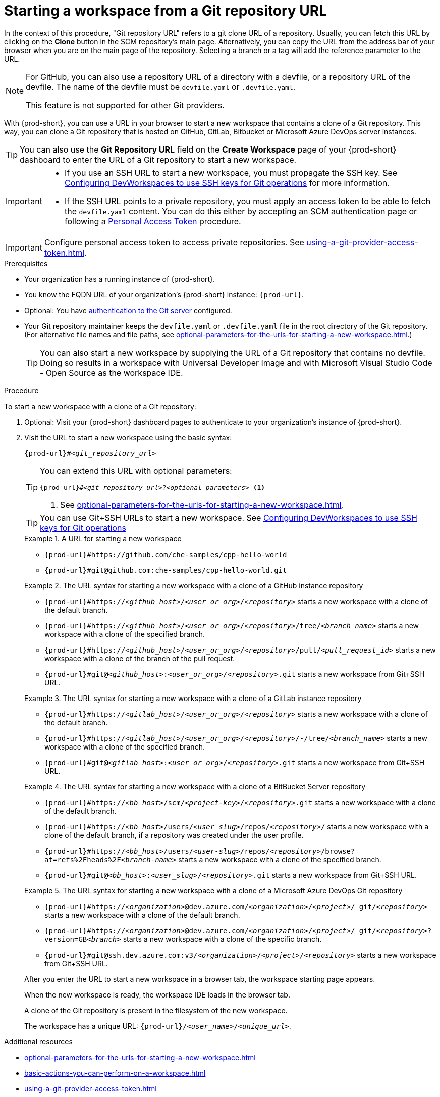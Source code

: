 :_content-type: PROCEDURE
:description: Starting a workspace from a Git repository URL
:keywords: start-new-workspace, start-a-new-workspace, how-to-start-new-workspace, how-to-start-a-new-workspace, starting-a-new-workspace, clone-git-repository, clone-a-git-repository, how-to-start-workspace, how-to-start-a-workspace
:navtitle: Starting a workspace from a Git repository URL
:page-aliases:

[id="starting-a-workspace-from-a-git-repository-url"]
= Starting a workspace from a Git repository URL

In the context of this procedure, "Git repository URL" refers to a git clone URL of a repository. Usually, you can fetch this URL by clicking on the *Clone* button in the SCM repository's main page.
Alternatively, you can copy the URL from the address bar of your browser when you are on the main page of the repository.
Selecting a branch or a tag will add the reference parameter to the URL.
[NOTE]
====
For GitHub, you can also use a repository URL of a directory with a devfile, or a repository URL of the devfile.
The name of the devfile must be `devfile.yaml` or `.devfile.yaml`.

This feature is not supported for other Git providers.
====

With {prod-short}, you can use a URL in your browser to start
a new workspace that contains a clone of a Git repository.
This way, you can clone a Git repository that is hosted on GitHub, GitLab, Bitbucket or Microsoft Azure DevOps server instances.

TIP: You can also use the *Git Repository URL* field on the *Create Workspace* page of your {prod-short} dashboard to enter the URL of a Git repository to start a new workspace.

[IMPORTANT]
====
* If you use an SSH URL to start a new workspace, you must propagate the SSH key. See link:https://github.com/devfile/devworkspace-operator/blob/main/docs/additional-configuration.adoc#configuring-devworkspaces-to-use-ssh-keys-for-git-operations[Configuring DevWorkspaces to use SSH keys for Git operations] for more information.
* If the SSH URL points to a private repository, you must apply an access token to be able to fetch the `devfile.yaml` content. You can do this either by accepting an SCM authentication page or following a xref:using-a-git-provider-access-token.adoc[Personal Access Token] procedure.
====

[IMPORTANT]
====
Configure personal access token to access private repositories. See xref:using-a-git-provider-access-token.adoc[].
====

.Prerequisites

* Your organization has a running instance of {prod-short}.
* You know the FQDN URL of your organization's {prod-short} instance: `pass:c,a,q[{prod-url}]`.
* Optional: You have xref:authenticating-to-a-git-server-from-a-workspace.adoc[authentication to the Git server] configured.
* Your Git repository maintainer keeps the `devfile.yaml` or `.devfile.yaml` file in the root directory of the Git repository. (For alternative file names and file paths, see xref:optional-parameters-for-the-urls-for-starting-a-new-workspace.adoc[].)
+
TIP: You can also start a new workspace by supplying the URL of a Git repository that contains no devfile. Doing so results in a workspace with Universal Developer Image and with Microsoft Visual Studio Code - Open Source as the workspace IDE.
//provide a link to a page about the Universal Developer Image similar to https://developers.redhat.com/products/rhel/ubi for UBI and, if applicable, devfile-less defaults for new workspaces. max-cx

.Procedure

To start a new workspace with a clone of a Git repository:

. Optional: Visit your {prod-short} dashboard pages to authenticate to your organization's instance of {prod-short}.

. Visit the URL to start a new workspace using the basic syntax:
[source,subs="+quotes,+attributes,+macros"]
+
----
pass:c,a,q[{prod-url}]#__<git_repository_url>__
----
+
[TIP]
====
You can extend this URL with optional parameters:
[source,subs="+quotes,+attributes,+macros"]
----
pass:c,a,q[{prod-url}]#__<git_repository_url>__?__<optional_parameters>__ <1>
----
<1> See xref:optional-parameters-for-the-urls-for-starting-a-new-workspace.adoc[].
====
+
[TIP]
====
You can use Git+SSH URLs to start a new workspace.
See link:https://github.com/devfile/devworkspace-operator/blob/main/docs/additional-configuration.adoc#configuring-devworkspaces-to-use-ssh-keys-for-git-operations[Configuring DevWorkspaces to use SSH keys for Git operations]
====
+
.A URL for starting a new workspace
====
* `pass:c,a,q[{prod-url}#https://github.com/che-samples/cpp-hello-world]`
* `pass:c,a,q[{prod-url}#git@github.com:che-samples/cpp-hello-world.git]`
====

+
.The URL syntax for starting a new workspace with a clone of a GitHub instance repository
====

* `pass:c,a,q[{prod-url}#https://__<github_host>__/__<user_or_org>__/__<repository>__]` starts a new workspace with a clone of the default branch.
* `pass:c,a,q[{prod-url}#https://__<github_host>__/__<user_or_org>__/__<repository>__/tree/__<branch_name>__]` starts a new workspace with a clone of the specified branch.
* `pass:c,a,q[{prod-url}#https://__<github_host>__/__<user_or_org>__/__<repository>__/pull/__<pull_request_id>__]` starts a new workspace with a clone of the branch of the pull request.
* `pass:c,a,q[{prod-url}#git@__<github_host>__:__<user_or_org>__/__<repository>__.git]` starts a new workspace from Git+SSH URL.
====

+
.The URL syntax for starting a new workspace with a clone of a GitLab instance repository
====

* `pass:c,a,q[{prod-url}#https://__<gitlab_host>__/__<user_or_org>__/__<repository>__]` starts a new workspace with a clone of the default branch.
* `pass:c,a,q[{prod-url}#https://__<gitlab_host>__/__<user_or_org>__/__<repository>__/-/tree/__<branch_name>__]` starts a new workspace with a clone of the specified branch.
* `pass:c,a,q[{prod-url}#git@__<gitlab_host>__:__<user_or_org>__/__<repository>__.git]` starts a new workspace from Git+SSH URL.
====

+
.The URL syntax for starting a new workspace with a clone of a BitBucket Server repository
====

* `pass:c,a,q[{prod-url}#https://__<bb_host>__/scm/__<project-key>__/__<repository>__.git]` starts a new workspace with a clone of the default branch.
* `pass:c,a,q[{prod-url}#https://__<bb_host>__/users/__<user_slug>__/repos/__<repository>__/]` starts a new workspace with a clone of the default branch, if a repository was created under the user profile.
* `pass:c,a,q[{prod-url}#https://__<bb_host>__/users/__<user-slug>__/repos/__<repository>__/browse?at=refs%2Fheads%2F__<branch-name>__]` starts a new workspace with a clone of the specified branch.
* `pass:c,a,q[{prod-url}#git@__<bb_host>__:__<user_slug>__/__<repository>__.git]` starts a new workspace from Git+SSH URL.

====
+
.The URL syntax for starting a new workspace with a clone of a Microsoft Azure DevOps Git repository
====
* `pass:c,a,q[{prod-url}#https://__<organization>__@dev.azure.com/__<organization>__/__<project>__/_git/__<repository>__]` starts a new workspace with a clone of the default branch.
* `pass:c,a,q[{prod-url}#https://__<organization>__@dev.azure.com/__<organization>__/__<project>__/_git/__<repository>__?version=GB__<branch>__]` starts a new workspace with a clone of the specific branch.
* `pass:c,a,q[{prod-url}#git@ssh.dev.azure.com:v3/__<organization>__/__<project>__/__<repository>__]` starts a new workspace from Git+SSH URL.
====

+
After you enter the URL to start a new workspace in a browser tab, the workspace starting page appears.
+
When the new workspace is ready, the workspace IDE loads in the browser tab.
+
A clone of the Git repository is present in the filesystem of the new workspace.
+
The workspace has a unique URL: `pass:c,a,q[{prod-url}]/__<user_name>__/__<unique_url>__`.

.Additional resources

* xref:optional-parameters-for-the-urls-for-starting-a-new-workspace.adoc[]
* xref:basic-actions-you-can-perform-on-a-workspace.adoc[]
* xref:using-a-git-provider-access-token.adoc[]
* xref:mounting-git-configuration.adoc[]
* link:https://github.com/devfile/devworkspace-operator/blob/main/docs/additional-configuration.adoc#configuring-devworkspaces-to-use-ssh-keys-for-git-operations[Configuring DevWorkspaces to use SSH keys for Git operations]
